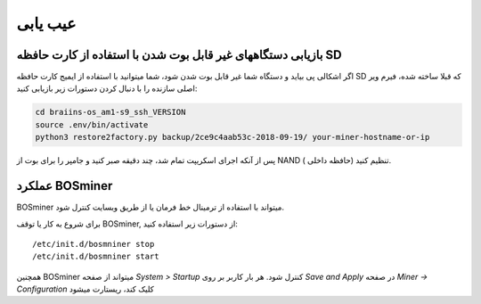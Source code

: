 #########
عیب یابی
#########

*****************************************************************
بازیابی دستگاههای غیر قابل بوت شدن با استفاده از کارت حافظه SD
*****************************************************************

اگر اشکالی پی بیاید و دستگاه شما غیر قابل بوت شدن شود، شما میتوانید با استفاده از ایمیج کارت حافظه SD که قبلا ساخته شده، فیرم ویر اصلی سازنده را با دنبال کردن دستورات زیر بازیابی کنید:

.. code:: bash

   cd braiins-os_am1-s9_ssh_VERSION
   source .env/bin/activate
   python3 restore2factory.py backup/2ce9c4aab53c-2018-09-19/ your-miner-hostname-or-ip

پس از آنکه اجرای اسکریپت تمام شد، چند دقیقه صبر کنید و جامپر را برای بوت از NAND ( حافظه داخلی) تنظیم کنید.

******************
عملکرد BOSminer
******************

BOSminer میتواند با استفاده از ترمینال خط فرمان یا از طریق وبسایت کنترل شود.

برای شروع به کار یا توقف BOSminer, از دستورات زیر استفاده کنید:

::

	/etc/init.d/bosmniner stop
	/etc/init.d/bosmniner start

همچنین BOSminer میتواند از صفحه `System > Startup` کنترل شود. هر بار کاربر بر روی `Save and Apply` در صفحه `Miner -> Configuration` کلیک کند، ریستارت میشود